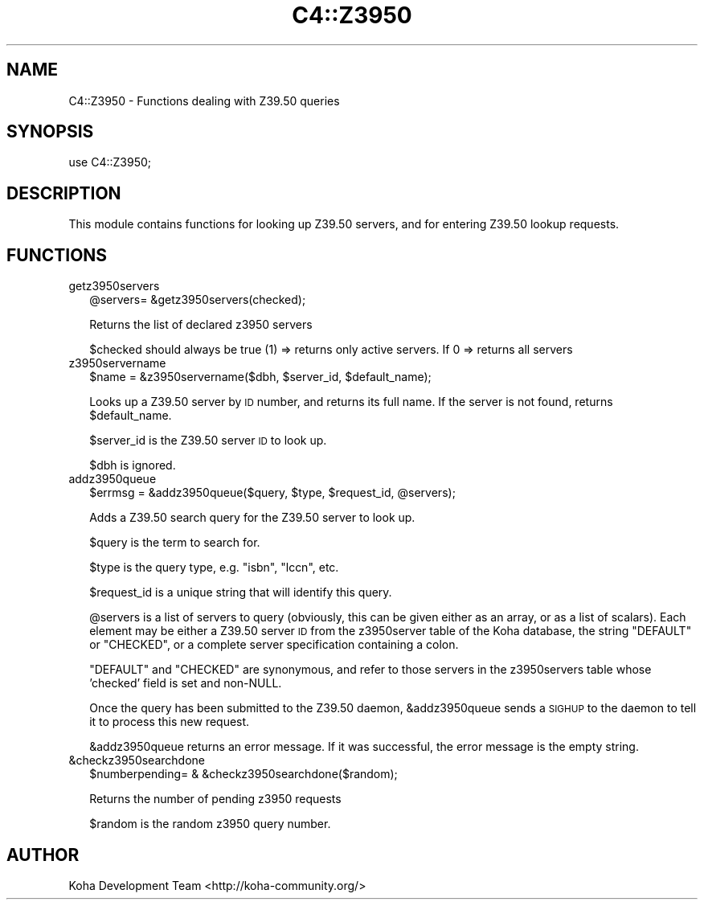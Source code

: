 .\" Automatically generated by Pod::Man 2.25 (Pod::Simple 3.16)
.\"
.\" Standard preamble:
.\" ========================================================================
.de Sp \" Vertical space (when we can't use .PP)
.if t .sp .5v
.if n .sp
..
.de Vb \" Begin verbatim text
.ft CW
.nf
.ne \\$1
..
.de Ve \" End verbatim text
.ft R
.fi
..
.\" Set up some character translations and predefined strings.  \*(-- will
.\" give an unbreakable dash, \*(PI will give pi, \*(L" will give a left
.\" double quote, and \*(R" will give a right double quote.  \*(C+ will
.\" give a nicer C++.  Capital omega is used to do unbreakable dashes and
.\" therefore won't be available.  \*(C` and \*(C' expand to `' in nroff,
.\" nothing in troff, for use with C<>.
.tr \(*W-
.ds C+ C\v'-.1v'\h'-1p'\s-2+\h'-1p'+\s0\v'.1v'\h'-1p'
.ie n \{\
.    ds -- \(*W-
.    ds PI pi
.    if (\n(.H=4u)&(1m=24u) .ds -- \(*W\h'-12u'\(*W\h'-12u'-\" diablo 10 pitch
.    if (\n(.H=4u)&(1m=20u) .ds -- \(*W\h'-12u'\(*W\h'-8u'-\"  diablo 12 pitch
.    ds L" ""
.    ds R" ""
.    ds C` ""
.    ds C' ""
'br\}
.el\{\
.    ds -- \|\(em\|
.    ds PI \(*p
.    ds L" ``
.    ds R" ''
'br\}
.\"
.\" Escape single quotes in literal strings from groff's Unicode transform.
.ie \n(.g .ds Aq \(aq
.el       .ds Aq '
.\"
.\" If the F register is turned on, we'll generate index entries on stderr for
.\" titles (.TH), headers (.SH), subsections (.SS), items (.Ip), and index
.\" entries marked with X<> in POD.  Of course, you'll have to process the
.\" output yourself in some meaningful fashion.
.ie \nF \{\
.    de IX
.    tm Index:\\$1\t\\n%\t"\\$2"
..
.    nr % 0
.    rr F
.\}
.el \{\
.    de IX
..
.\}
.\"
.\" Accent mark definitions (@(#)ms.acc 1.5 88/02/08 SMI; from UCB 4.2).
.\" Fear.  Run.  Save yourself.  No user-serviceable parts.
.    \" fudge factors for nroff and troff
.if n \{\
.    ds #H 0
.    ds #V .8m
.    ds #F .3m
.    ds #[ \f1
.    ds #] \fP
.\}
.if t \{\
.    ds #H ((1u-(\\\\n(.fu%2u))*.13m)
.    ds #V .6m
.    ds #F 0
.    ds #[ \&
.    ds #] \&
.\}
.    \" simple accents for nroff and troff
.if n \{\
.    ds ' \&
.    ds ` \&
.    ds ^ \&
.    ds , \&
.    ds ~ ~
.    ds /
.\}
.if t \{\
.    ds ' \\k:\h'-(\\n(.wu*8/10-\*(#H)'\'\h"|\\n:u"
.    ds ` \\k:\h'-(\\n(.wu*8/10-\*(#H)'\`\h'|\\n:u'
.    ds ^ \\k:\h'-(\\n(.wu*10/11-\*(#H)'^\h'|\\n:u'
.    ds , \\k:\h'-(\\n(.wu*8/10)',\h'|\\n:u'
.    ds ~ \\k:\h'-(\\n(.wu-\*(#H-.1m)'~\h'|\\n:u'
.    ds / \\k:\h'-(\\n(.wu*8/10-\*(#H)'\z\(sl\h'|\\n:u'
.\}
.    \" troff and (daisy-wheel) nroff accents
.ds : \\k:\h'-(\\n(.wu*8/10-\*(#H+.1m+\*(#F)'\v'-\*(#V'\z.\h'.2m+\*(#F'.\h'|\\n:u'\v'\*(#V'
.ds 8 \h'\*(#H'\(*b\h'-\*(#H'
.ds o \\k:\h'-(\\n(.wu+\w'\(de'u-\*(#H)/2u'\v'-.3n'\*(#[\z\(de\v'.3n'\h'|\\n:u'\*(#]
.ds d- \h'\*(#H'\(pd\h'-\w'~'u'\v'-.25m'\f2\(hy\fP\v'.25m'\h'-\*(#H'
.ds D- D\\k:\h'-\w'D'u'\v'-.11m'\z\(hy\v'.11m'\h'|\\n:u'
.ds th \*(#[\v'.3m'\s+1I\s-1\v'-.3m'\h'-(\w'I'u*2/3)'\s-1o\s+1\*(#]
.ds Th \*(#[\s+2I\s-2\h'-\w'I'u*3/5'\v'-.3m'o\v'.3m'\*(#]
.ds ae a\h'-(\w'a'u*4/10)'e
.ds Ae A\h'-(\w'A'u*4/10)'E
.    \" corrections for vroff
.if v .ds ~ \\k:\h'-(\\n(.wu*9/10-\*(#H)'\s-2\u~\d\s+2\h'|\\n:u'
.if v .ds ^ \\k:\h'-(\\n(.wu*10/11-\*(#H)'\v'-.4m'^\v'.4m'\h'|\\n:u'
.    \" for low resolution devices (crt and lpr)
.if \n(.H>23 .if \n(.V>19 \
\{\
.    ds : e
.    ds 8 ss
.    ds o a
.    ds d- d\h'-1'\(ga
.    ds D- D\h'-1'\(hy
.    ds th \o'bp'
.    ds Th \o'LP'
.    ds ae ae
.    ds Ae AE
.\}
.rm #[ #] #H #V #F C
.\" ========================================================================
.\"
.IX Title "C4::Z3950 3pm"
.TH C4::Z3950 3pm "2012-07-03" "perl v5.14.2" "User Contributed Perl Documentation"
.\" For nroff, turn off justification.  Always turn off hyphenation; it makes
.\" way too many mistakes in technical documents.
.if n .ad l
.nh
.SH "NAME"
C4::Z3950 \- Functions dealing with Z39.50 queries
.SH "SYNOPSIS"
.IX Header "SYNOPSIS"
.Vb 1
\&  use C4::Z3950;
.Ve
.SH "DESCRIPTION"
.IX Header "DESCRIPTION"
This module contains functions for looking up Z39.50 servers, and for
entering Z39.50 lookup requests.
.SH "FUNCTIONS"
.IX Header "FUNCTIONS"
.IP "getz3950servers" 2
.IX Item "getz3950servers"
.Vb 1
\&  @servers= &getz3950servers(checked);
.Ve
.Sp
Returns the list of declared z3950 servers
.Sp
\&\f(CW$checked\fR should always be true (1) => returns only active servers.
If 0 => returns all servers
.IP "z3950servername" 2
.IX Item "z3950servername"
.Vb 1
\&  $name = &z3950servername($dbh, $server_id, $default_name);
.Ve
.Sp
Looks up a Z39.50 server by \s-1ID\s0 number, and returns its full name. If
the server is not found, returns \f(CW$default_name\fR.
.Sp
\&\f(CW$server_id\fR is the Z39.50 server \s-1ID\s0 to look up.
.Sp
\&\f(CW$dbh\fR is ignored.
.IP "addz3950queue" 2
.IX Item "addz3950queue"
.Vb 1
\&  $errmsg = &addz3950queue($query, $type, $request_id, @servers);
.Ve
.Sp
Adds a Z39.50 search query for the Z39.50 server to look up.
.Sp
\&\f(CW$query\fR is the term to search for.
.Sp
\&\f(CW$type\fR is the query type, e.g. \f(CW\*(C`isbn\*(C'\fR, \f(CW\*(C`lccn\*(C'\fR, etc.
.Sp
\&\f(CW$request_id\fR is a unique string that will identify this query.
.Sp
\&\f(CW@servers\fR is a list of servers to query (obviously, this can be
given either as an array, or as a list of scalars). Each element may
be either a Z39.50 server \s-1ID\s0 from the z3950server table of the Koha
database, the string \f(CW\*(C`DEFAULT\*(C'\fR or \f(CW\*(C`CHECKED\*(C'\fR, or a complete server
specification containing a colon.
.Sp
\&\f(CW\*(C`DEFAULT\*(C'\fR and \f(CW\*(C`CHECKED\*(C'\fR are synonymous, and refer to those servers
in the z3950servers table whose 'checked' field is set and non-NULL.
.Sp
Once the query has been submitted to the Z39.50 daemon,
\&\f(CW&addz3950queue\fR sends a \s-1SIGHUP\s0 to the daemon to tell it to process
this new request.
.Sp
\&\f(CW&addz3950queue\fR returns an error message. If it was successful, the
error message is the empty string.
.IP "&checkz3950searchdone" 2
.IX Item "&checkz3950searchdone"
.Vb 1
\&  $numberpending= &     &checkz3950searchdone($random);
.Ve
.Sp
Returns the number of pending z3950 requests
.Sp
\&\f(CW$random\fR is the random z3950 query number.
.SH "AUTHOR"
.IX Header "AUTHOR"
Koha Development Team <http://koha\-community.org/>
